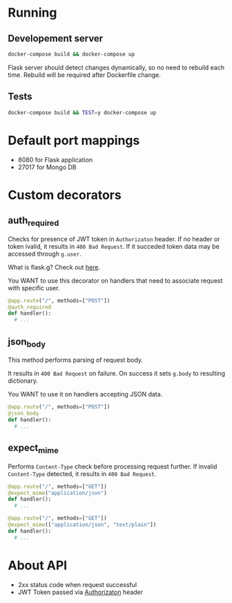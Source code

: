 * Running
** Developement server
  #+begin_src bash
  docker-compose build && docker-compose up
  #+end_src

Flask server should detect changes dynamically, so no need to rebuild each time.
Rebuild will be required after Dockerfile change.
** Tests
   #+begin_src bash
   docker-compose build && TEST=y docker-compose up
   #+end_src
* Default port mappings
  - 8080 for Flask application
  - 27017 for Mongo DB

* Custom decorators
** auth_required
   Checks for presence of JWT token in ~Authorizaton~ header.
   If no header or token ivalid, it results in ~400 Bad Request~.
   If it succeded token data may be accessed through ~g.user~.

   What is flask.g? Check out [[https://flask.palletsprojects.com/en/1.1.x/appcontext/][here]].

   You WANT to use this decorator on handlers that need to associate request with specific user.
   #+begin_src python
  @app.route("/", methods=["POST"])
  @auth_required
  def handler():
    # ...
   #+end_src
** json_body
   This method performs parsing of request body.

   It results in ~400 Bad Request~ on failure.
   On success it sets ~g.body~ to resulting dictionary.

   You WANT to use it on handlers accepting JSON data.
   #+begin_src python
  @app.route("/", methods=["POST"])
  @json_body
  def handler():
    # ...
   #+end_src 
** expect_mime
   Performs ~Content-Type~ check before processing request further.
   If invalid ~Content-Type~ detected, it results in ~400 Bad Request~.
  #+begin_src python
  @app.route("/", methods=["GET"])
  @expect_mime("application/json")
  def handler():
    # ...
  #+end_src
  #+begin_src python
  @app.route("/", methods=["GET"])
  @expect_mime(["application/json", "text/plain"])
  def handler():
    # ...
  #+end_src
* About API
  - 2xx status code when request successful
  - JWT Token passed via _Authorizaton_ header
